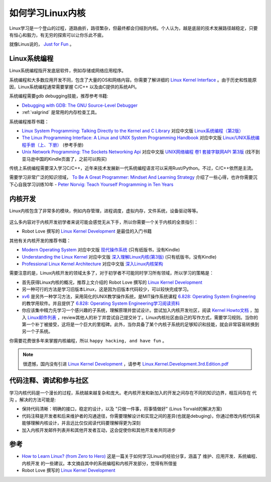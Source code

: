 .. _howto_learn_kernel:

=======================
如何学习Linux内核
=======================

Linux学习是一个登山的过程，道路曲折，路径繁杂，但最终都会归结到内核。个人认为，越是底层的技术发展路径越稳定，只要有恒心和毅力，有无穷的探索可以让你乐此不疲。

就像Linus说的， `Just for Fun <https://www.amazon.com/Just-Fun-Story-Accidental-Revolutionary/dp/0066620732/>`_ 。

Linux系统编程
=================

Linux系统编程指开发底层软件，例如存储或网络应用程序。

系统编程和大多数应用开发不同，包含了大量的OS和网络内容。你需要了解详细的 `Linux Kernel Interface <https://en.wikipedia.org/wiki/Linux_kernel_interfaces>`_ 。由于历史和性能原因，Linux系统编程通常需要掌握 C/C++ 以及由C提供的系统API。

系统编程需要gdb debugging技能，推荐参考书籍:

- `Debugging with GDB: The GNU Source-Level Debugger <https://www.amazon.com/Debugging-GDB-GNU-Source-Level-Debugger/>`_

- :ref:`valgrind` 是常用的内存检查工具。

系统编程推荐书籍：

- `Linux System Programming: Talking Directly to the Kernel and C Library <https://www.amazon.com/Linux-System-Programming-Talking-Directly/>`_ 对应中文版 `Linux系统编程（第2版） <https://www.amazon.cn/dp/B075R6LTL3/>`_
- `The Linux Programming Interface: A Linux and UNIX System Programming Handbook <https://www.amazon.com/Linux-Programming-Interface-System-Handbook/dp/1593272200/>`_ 对应中文版 `Linux/UNIX系统编程手册（上、下册） <https://www.amazon.cn/dp/B075R5LCFY/>`_ (参考手册)
- `Unix Network Programming: The Sockets Networking Api <https://www.amazon.com/Unix-Network-Programming-Sockets-Networking/dp/0131411551/>`_ 对应中文版 `UNIX网络编程 卷1 套接字联网API 第3版 <https://item.jd.com/12715718.html>`_ (找不到亚马逊中国的Kindle页面了，之前可以购买)
  
传统上系统编程需要深入学习C/C++，近年来技术发展新一代系统编程语言可以采用Rust/Python。不过，C/C++依然是主流。

需要学习非常广泛的知识领域， `To Be A Great Programmer: Mindset And Learning Strategy <https://coderscat.com/to-be-a-programmer/>`_ 介绍了一些心得，也许你需要沉下心自我学习训练10年 - `Peter Norvig: Teach Yourself Programming in Ten Years <https://norvig.com/21-days.html>`_

内核开发
=============

Linux内核包含了非常多的模块，例如内存管理，进程调度，虚拟内存，文件系统，设备驱动等等。

.. figure:: ../../_static/kernel/startup/linux-kernel-map.png
   :scale: 65

这么多内容对于内核开发初学者来说可能会感觉无从下手，所以你需要一个关于内核的全景指引：

- Robot Love 撰写的 `Linux Kernel Development <https://www.amazon.com/Linux-Kernel-Development-Developers-Library-ebook-dp-B003V4ATI0/dp/B003V4ATI0/>`_ 是最佳的入门书籍

其他有关内核开发的推荐书籍：

- `Modern Operating System <https://www.amazon.com/Modern-Operating-Systems-Andrew-Tanenbaum/dp/013359162X/>`_ 对应中文版 `现代操作系统 <https://item.jd.com/12139635.html>`_ (只有纸版书，没有Kindle)
- `Understanding the Linux Kernel <https://www.amazon.com/Understanding-Linux-Kernel-Third-Daniel/dp/0596005652/>`_ 对应中文版 `深入理解Linux内核(第3版) <https://item.jd.com/10100237.html>`_ (只有纸版书，没有Kindle)
- `Professional Linux Kernel Architecture <https://www.amazon.com/Professional-Kernel-Architecture-Wolfgang-Mauerer/dp/0470343435/>`_ 对应中文版 `深入Linux内核架构 <https://www.amazon.cn/dp/B00CBBJVXI/>`_

需要注意的是，Linux内核开发的领域太多了，对于初学者不可能同时学习所有领域，所以学习的策略是：

- 首先获得Linux内核的概况，推荐上文介绍的 Robot Love 撰写的 `Linux Kernel Development <https://www.amazon.com/Linux-Kernel-Development-Developers-Library-ebook-dp-B003V4ATI0/dp/B003V4ATI0/>`_
- 另一种可行的方法是学习旧版本Linux，这是因为旧版本代码较少，可以较快完成学习。
- `xv6 <https://pdos.csail.mit.edu/6.828/2012/xv6.html>`_ 是另外一种学习方法，采用简化的UNIX教学操作系统，是MIT操作系统课程 `6.828: Operating System Engineering <http://pdos.csail.mit.edu/6.828>`_ 的教学用软件。并且提供了 `6.828: Operating System Engineering学习阅读资料 <https://pdos.csail.mit.edu/6.828/2019/reference.html>`_
- 你应该集中精力先学习一个感兴趣的子系统，理解原理并尝试设计。尝试加入内核开发社区，阅读 `Kernel Howto文档 <https://www.kernel.org/doc/html/v4.16/process/howto.html>`_ ，加入 `Linux邮件列表 <https://lkml.org/>`_ ，review其他人的补丁并尝试自己提交补丁。Linux内核社区由自己的写作方式，需要学习规则。当你的第一个补丁被接受，这将是一个巨大的里程碑。此外，当你具备了某个内核子系统的足够知识和技能，就会非常容易转换到另一个子系统。

你需要花费很多年来掌握内核编程，所以 ``happy hacking, and have fun`` 。

.. note::

   很遗憾，国内没有引进 `Linux Kernel Development <https://www.amazon.com/Linux-Kernel-Development-Developers-Library-ebook-dp-B003V4ATI0/dp/B003V4ATI0/>`_ ，请参考 `Linux.Kernel.Development.3rd.Edition.pdf <https://github.com/jyfc/ebook/blob/master/03_operating_system/Linux.Kernel.Development.3rd.Edition.pdf>`_

代码注释、调试和参与社区
=========================

学习内核代码是一个漫长的过程，系统越来越复杂和庞大。老内核开发和新加入的开发之间存在不同的知识边界，相互间存在 ``代沟`` 。解决的方法可能是:

- 保持代码清晰：明确的接口，稳定的设计，以及 "只做一件事，将事情做好" (Linus Torvald的解决方案)
- 代码注释是开发者和后来维护者的沟通途径，你需要理解设计和实现之间的差异(也就是debuging)，你通过修改内核代码来能够理解内核设计，并且远比仅仅阅读代码要理解得更为深刻
- 加入内核开发邮件列表并和其他开发者互动，这会促使你和其他开发者共同进步

参考
=========

- `How to Learn Linux? (from Zero to Hero) <https://coderscat.com/how-to-learn-linux/>`_ 这是一篇关于如何学习Linux的经验分享，涵盖了 ``维护、应用开发、系统编程、内核开发`` 的一些建议。本文摘自其中的系统编程和内核开发部分，觉得有所借鉴
- Robot Love 撰写的 `Linux Kernel Development <https://www.amazon.com/Linux-Kernel-Development-Developers-Library-ebook-dp-B003V4ATI0/dp/B003V4ATI0/>`_
